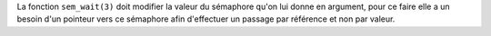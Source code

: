 La fonction ``sem_wait(3)`` doit modifier la valeur du sémaphore
qu'on lui donne en argument, pour ce faire elle a un besoin
d'un pointeur vers ce sémaphore afin d'effectuer un passage
par référence et non par valeur.

